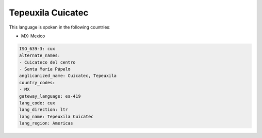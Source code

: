 .. _cux:

Tepeuxila Cuicatec
==================

This language is spoken in the following countries:

* MX: Mexico

.. code-block:: yaml

    ISO_639-3: cux
    alternate_names:
    - Cuicateco del centro
    - Santa María Pápalo
    anglicanized_name: Cuicatec, Tepeuxila
    country_codes:
    - MX
    gateway_language: es-419
    lang_code: cux
    lang_direction: ltr
    lang_name: Tepeuxila Cuicatec
    lang_region: Americas
    
